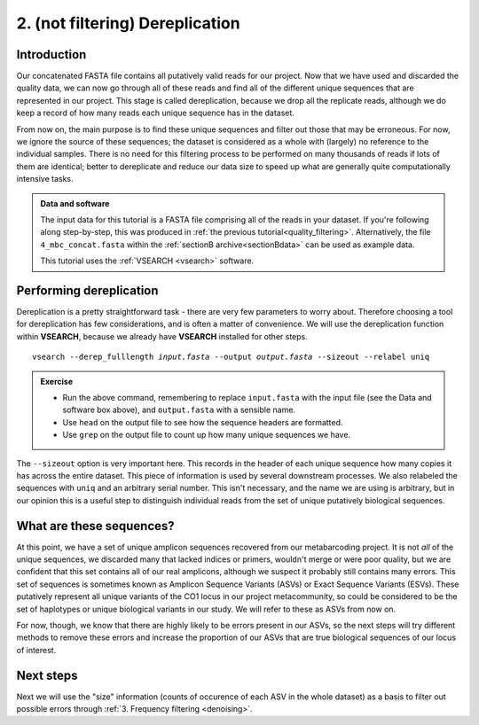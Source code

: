 .. _dereplication:

.. role:: var

================================
2. (not filtering) Dereplication
================================

Introduction
============

Our concatenated FASTA file contains all putatively valid reads for our project. Now that we have used and discarded the quality data, we can now go through all of these reads and find all of the different unique sequences that are represented in our project. This stage is called dereplication, because we drop all the replicate reads, although we do keep a record of how many reads each unique sequence has in the dataset.

From now on, the main purpose is to find these unique sequences and filter out those that may be erroneous. For now, we ignore the source of these sequences; the dataset is considered as a whole with (largely) no reference to the individual samples. There is no need for this filtering process to be performed on many thousands of reads if lots of them are identical; better to dereplicate and reduce our data size to speed up what are generally quite computationally intensive tasks.

.. admonition:: Data and software
	:class: green 
	
	The input data for this tutorial is a FASTA file comprising all of the reads in your dataset. If you're following along step-by-step, this was produced in :ref:`the previous tutorial<quality_filtering>`. Alternatively, the file ``4_mbc_concat.fasta`` within the :ref:`sectionB archive<sectionBdata>` can be used as example data.
	
	This tutorial uses the :ref:`VSEARCH <vsearch>` software.
	

Performing dereplication
========================

Dereplication is a pretty straightforward task - there are very few parameters to worry about. Therefore choosing a tool for dereplication has few considerations, and is often a matter of convenience. We will use the dereplication function within **VSEARCH**, because we already have **VSEARCH** installed for other steps.

.. parsed-literal::
	:class: codebg
	
	vsearch --derep_fulllength :var:`input.fasta` --output :var:`output.fasta` --sizeout --relabel uniq

.. admonition:: Exercise
	
	* Run the above command, remembering to replace ``input.fasta`` with the input file (see the Data and software box above), and ``output.fasta`` with a sensible name.
	* Use ``head`` on the output file to see how the sequence headers are formatted.
	* Use ``grep`` on the output file to count up how many unique sequences we have.

The ``--sizeout`` option is very important here. This records in the header of each unique sequence how many copies it has across the entire dataset. This piece of information is used by several downstream processes. We also relabeled the sequences with ``uniq`` and an arbitrary serial number. This isn't necessary, and the name we are using is arbitrary, but in our opinion this is a useful step to distinguish individual reads from the set of unique putatively biological sequences.

What are these sequences?
=========================

At this point, we have a set of unique amplicon sequences recovered from our metabarcoding project. It is not *all* of the unique sequences, we discarded many that lacked indices or primers, wouldn't merge or were poor quality, but we are confident that this set contains all of our real amplicons, although we suspect it probably still contains many errors. This set of sequences is sometimes known as Amplicon Sequence Variants (ASVs) or Exact Sequence Variants (ESVs). These putatively represent all unique variants of the CO1 locus in our project metacommunity, so could be considered to be the set of haplotypes or unique biological variants in our study. We will refer to these as ASVs from now on.

For now, though, we know that there are highly likely to be errors present in our ASVs, so the next steps will try different methods to remove these errors and increase the proportion of our ASVs that are true biological sequences of our locus of interest.

Next steps
==========

Next we will use the "size" information (counts of occurence of each ASV in the whole dataset) as a basis to filter out possible errors through :ref:`3. Frequency filtering <denoising>`.
